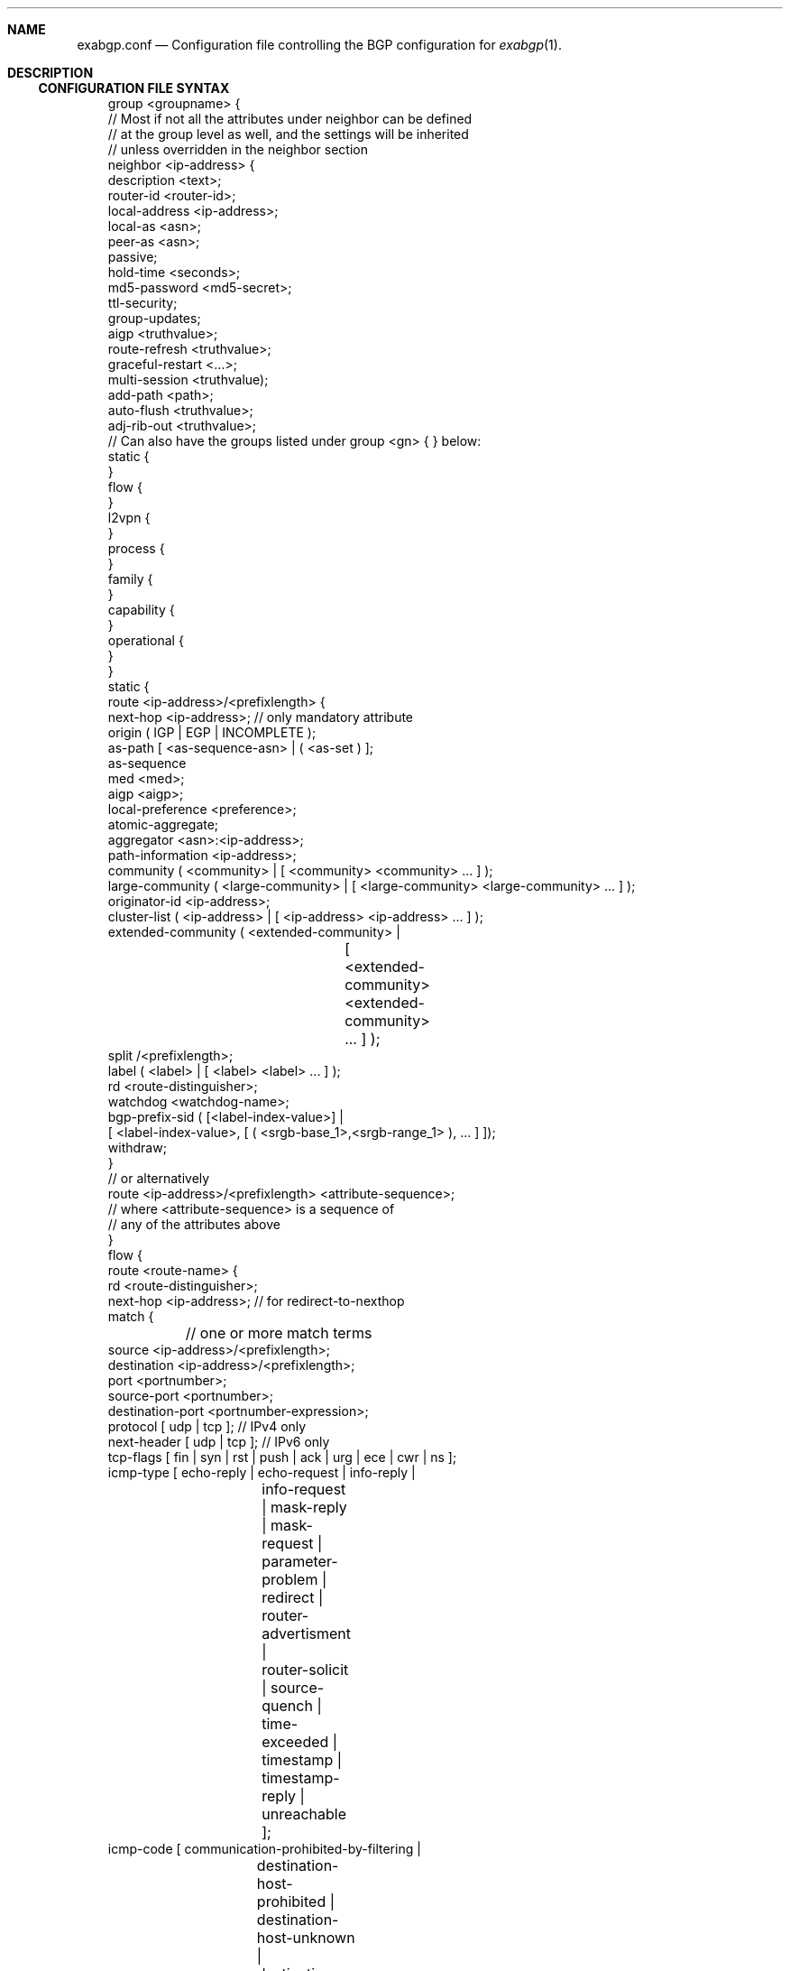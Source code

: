 .Dd February 26, 2015
.Dt EXABGP.CONF 5
.OS
.Sh NAME
.Nm exabgp.conf
.Nd Configuration file controlling the BGP configuration for
.Xr exabgp 1 .
.Sh DESCRIPTION
.Ss CONFIGURATION FILE SYNTAX
.Pp
.Bd -literal -offset 3m
group <groupname> {
  // Most if not all the attributes under neighbor can be defined
  // at the group level as well, and the settings will be inherited
  // unless overridden in the neighbor section
  neighbor <ip-address> {
    description <text>;
    router-id <router-id>;
    local-address <ip-address>;
    local-as <asn>;
    peer-as <asn>;
    passive;
    hold-time <seconds>;
    md5-password <md5-secret>;
    ttl-security;
    group-updates;
    aigp <truthvalue>;
    route-refresh <truthvalue>;
    graceful-restart <...>;
    multi-session <truthvalue);
    add-path <path>;
    auto-flush <truthvalue>;
    adj-rib-out <truthvalue>;
    // Can also have the groups listed under group <gn> { } below:
    static {
    }
    flow {
    }
    l2vpn {
    }
    process {
    }
    family {
    }
    capability {
    }
    operational {
    }
  }
  static {
    route <ip-address>/<prefixlength> {
      next-hop <ip-address>; // only mandatory attribute
      origin ( IGP | EGP | INCOMPLETE );
      as-path [ <as-sequence-asn> | ( <as-set ) ];
      as-sequence
      med <med>;
      aigp <aigp>;
      local-preference <preference>;
      atomic-aggregate;
      aggregator <asn>:<ip-address>;
      path-information <ip-address>;
      community ( <community> | [ <community> <community> ... ] );
      large-community ( <large-community> | [ <large-community> <large-community> ... ] );
      originator-id <ip-address>;
      cluster-list ( <ip-address> | [ <ip-address> <ip-address> ... ] );
      extended-community ( <extended-community> |
			   [ <extended-community>
			     <extended-community> ... ] );
      split /<prefixlength>;
      label ( <label> | [ <label> <label> ... ] );
      rd  <route-distinguisher>;
      watchdog <watchdog-name>;
      bgp-prefix-sid ( [<label-index-value>] |
         [ <label-index-value>, [ ( <srgb-base_1>,<srgb-range_1> ), ... ] ]);
      withdraw;
    }
    // or alternatively
    route <ip-address>/<prefixlength> <attribute-sequence>;
    // where <attribute-sequence> is a sequence of
    // any of the attributes above
  }
  flow {
    route <route-name> {
      rd <route-distinguisher>;
      next-hop <ip-address>; // for redirect-to-nexthop
      match {
	// one or more match terms
        source <ip-address>/<prefixlength>;
        destination <ip-address>/<prefixlength>;
        port <portnumber>;
        source-port <portnumber>;
        destination-port <portnumber-expression>;
        protocol [ udp | tcp ]; // IPv4 only
        next-header [ udp | tcp ]; // IPv6 only
        tcp-flags [ fin | syn | rst | push | ack | urg | ece | cwr | ns ];
        icmp-type [ echo-reply | echo-request | info-reply |
		    info-request | mask-reply | mask-request |
		    parameter-problem | redirect | router-advertisment |
		    router-solicit | source-quench | time-exceeded |
		    timestamp | timestamp-reply | unreachable ];
        icmp-code [ communication-prohibited-by-filtering |
		    destination-host-prohibited |
		    destination-host-unknown |
		    destination-network-unknown |
		    fragmentation-needed | host-precedence-violation |
		    ip-header-bad | network-unreachable |
		    network-unreachable-for-tos | port-unreachable |
		    redirect-for-host | redirect-for-network |
		    redirect-for-tos-and-host |
		    redirect-for-tos-and-net |
		    required-option-missing | source-host-isolated |
		    source-route-failed |
		    ttl-eq-zero-during-reassembly |
		    ttl-eq-zero-during-transit ];
        fragment [ not-a-fragment | dont-fragment | is-fragment |
		   first-fragment | last-fragment ];
	// fragment is IPv4 only, poorly tested
        dscp <dscp-value>;
        traffic-class <traffic-class>;
        packet-length <packet-length-expression>;
        flow-label <flow-label-expression>; // IPv6 only
      }
      then {
	// one action only
        accept;
        discard;
        rate-limit <ratelimit>;
        redirect ( <route-distinguisher> | <ip-address> );
        redirect-to-nexthop; // Ref. next-hop above
        redirect-to-nexthop-ietf <ip-address>;
        copy <ip-address>;
        mark <mark>;
        action ( sample | terminal | sample-terminal );
        community
        large-community
        extended-community
      }
    }
  }
  l2vpn {
    vpls <site-name> {
      next-hop <ip-address>;
      origin ( IGP | EGP | INCOMPLETE );
      as-path [ <as-sequence-asn> | ( <as-set ) ];
      med <med>;
      local-preference <preference>;
      community ( <community> | [ <community> <community> ... ] );
      large-community ( <large-community> | [ <large-community> <large-community> ... ] );
      originator-id <ip-address>;
      cluster-list [ <ip-address> <ip-address> ... ];
      extended-community ( <extended-community> |
			   [ <extended-community>
			     <extended-community> ... ] );
      rd <route-distinguisher>;
      withdraw;
      endpoint ( <vpls-endpoint> | <integer> );
      offset ( <block-offset> | <integer> );
      size ( <block-size> | <integer> );
      base ( <label-base> | <integer> );
      name <route-name>;
  }
  process {
    run <command> <args>;
  }
  family {
    all; // default, or a list of the below
    minimal; // use AFI/SAFI required to announce routes in config
    ipv4 unicast;
    ipv4 multicast;
    ipv4 nlri-mpls;
    ipv4 mpls-vpn;
    ipv4 flow;
    ipv4 flow-vpn;
    ipv6 unicast;
    ipv6 flow;
    ipv6 flow-vpn;
  }
  capability {
    graceful-restart <seconds>;
    asn4 ( enable | disable );
    add-path ( disable | send | receive | send/receive );
    multi-session ( enable | disable );
    operational ( enable | disable );
  }
  operational {
    // ??
  }
}
neighbor <ip-address> {
  // Attributes and sections as for under
  // group <groupname> { neighbor <neighbor> {
  // ref. above
}
.Ed
.Pp
Please note that multi-line sections really do need to be written as
multiple lines: the first one ending in "{", and ending with a line
with a "}" by itself.
.Sh SEE ALSO
.Xr exabgp 1 .
.SH CAVEATS
